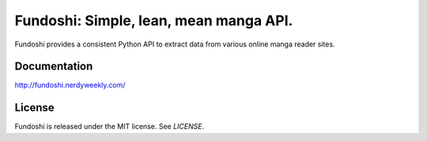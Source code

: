 ***************************************
Fundoshi: Simple, lean, mean manga API.
***************************************

.. image:: https://builds.sr.ht/~nhanb/fundoshi.svg
    :target: https://builds.sr.ht/~nhanb/fundoshi?

Fundoshi provides a consistent Python API to extract data from various online
manga reader sites.

=============
Documentation
=============

http://fundoshi.nerdyweekly.com/

=======
License
=======

Fundoshi is released under the MIT license. See `LICENSE`.
